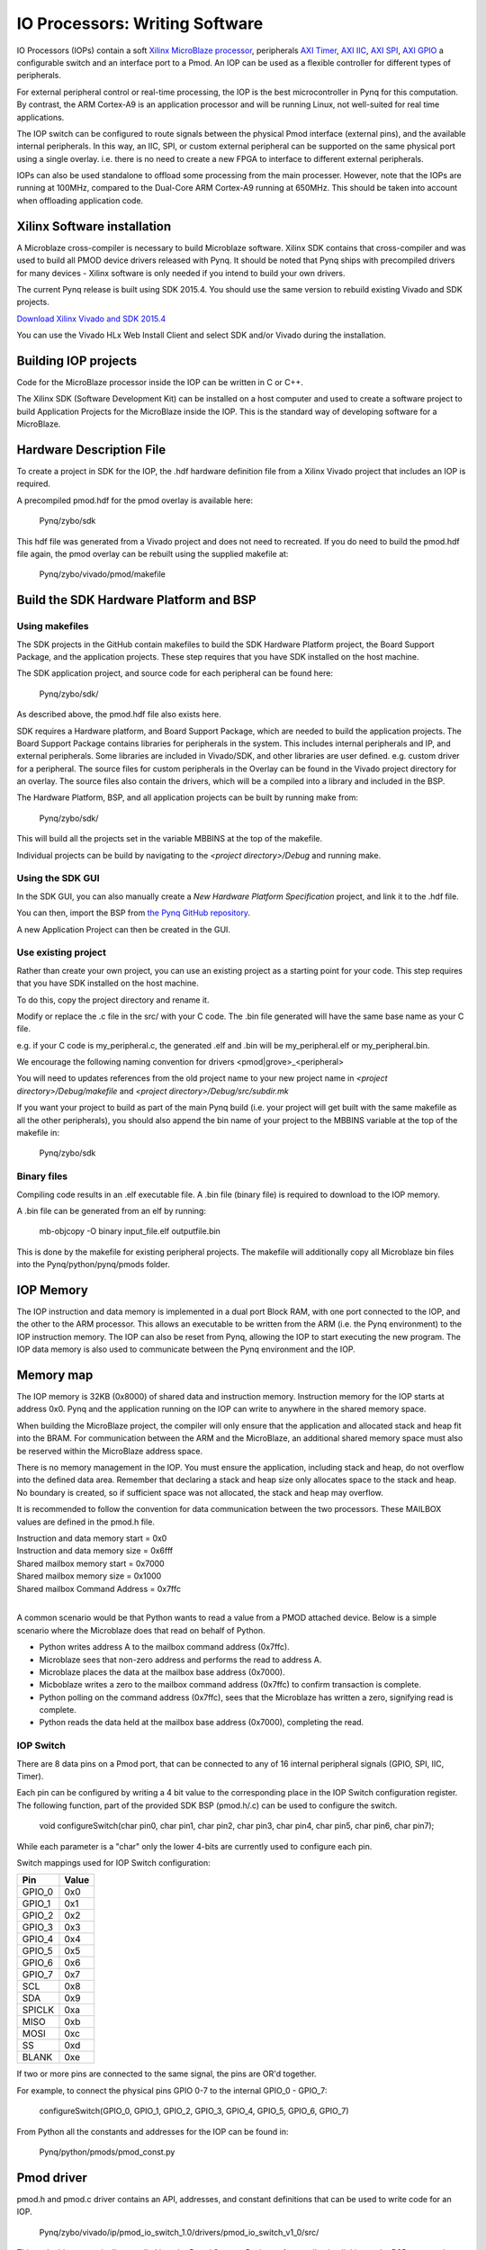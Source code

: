 IO Processors: Writing Software
===============================

IO Processors (IOPs) contain a soft `Xilinx MicroBlaze processor <https://en.wikipedia.org/wiki/MicroBlaze>`_, peripherals `AXI Timer <http://www.xilinx.com/support/documentation/ip_documentation/axi_timer/v2_0/pg079-axi-timer.pdf>`_, `AXI IIC <http://www.xilinx.com/support/documentation/ip_documentation/axi_iic/v2_0/pg090-axi-iic.pdf>`_, `AXI SPI <http://www.xilinx.com/support/documentation/ip_documentation/axi_quad_spi/v3_2/pg153-axi-quad-spi.pdf>`_, `AXI GPIO <http://www.xilinx.com/support/documentation/ip_documentation/axi_gpio/v2_0/pg144-axi-gpio.pdf>`_ a configurable switch and an interface port to a Pmod. An IOP can be used as a flexible controller for different types of peripherals.

.. image:: ./images/iop.jpg
   :scale: 75%
   :align: center
   
For external peripheral control or real-time processing, the IOP is the best microcontroller in Pynq for this computation.  By contrast, the ARM Cortex-A9 is an application processor and will be running Linux, not well-suited for real time applications. 

The IOP switch can be configured to route signals between the physical Pmod interface (external pins), and the available internal peripherals. In this way, an IIC, SPI, or custom external peripheral can be supported on the same physical port using a single overlay. i.e. there is no need to create a new FPGA to interface to different external peripherals. 

IOPs can also be used standalone to offload some processing from the main processer. However, note that the IOPs are running at 100MHz, compared to the Dual-Core ARM Cortex-A9 running at 650MHz. This should be taken into account when offloading application code.

Xilinx Software installation
----------------------------

A Microblaze cross-compiler is necessary to build Microblaze software.  Xilinx SDK contains that cross-compiler and was used to build all PMOD device drivers released with Pynq.  It should be noted that Pynq ships with precompiled drivers for many devices - Xilinx software is only needed if you intend to build your own drivers.

The current Pynq release is built using SDK 2015.4. You should use the same version to rebuild existing Vivado and SDK projects.  

`Download Xilinx Vivado and SDK 2015.4 <http://www.xilinx.com/support/download/index.html/content/xilinx/en/downloadNav/vivado-design-tools/2015-4.html>`_

You can use the Vivado HLx Web Install Client and select SDK and/or Vivado during the installation.

Building IOP projects
--------------------------

Code for the MicroBlaze processor inside the IOP can be written in C or C++. 

The Xilinx SDK (Software Development Kit) can be installed on a host computer and used to create a software project to build Application Projects for the MicroBlaze inside the IOP. This is the standard way of developing software for a MicroBlaze.

Hardware Description File
-------------------------

To create a project in SDK for the IOP, the .hdf hardware definition file from a Xilinx Vivado project that includes an IOP is required. 

A precompiled pmod.hdf for the pmod overlay is available here:

   Pynq/zybo/sdk

This hdf file was generated from a Vivado project and does not need to recreated.  If you do need to build the pmod.hdf file again, the pmod overlay can be rebuilt using the supplied makefile at:

   Pynq/zybo/vivado/pmod/makefile  


Build the SDK Hardware Platform and BSP 
---------------------------------------

Using makefiles
^^^^^^^^^^^^^^^^

The SDK projects in the GitHub contain makefiles to build the SDK Hardware Platform project, the Board Support Package, and the application projects. These step requires that you have SDK installed on the host machine.

The SDK application project, and source code for each peripheral can be found here:

    Pynq/zybo/sdk/
    
As described above, the pmod.hdf file also exists here. 

SDK requires a Hardware platform, and Board Support Package, which are needed to build the application projects. The Board Support Package contains libraries for peripherals in the system. This includes internal peripherals and IP, and external peripherals. Some libraries are included in Vivado/SDK, and other libraries are user defined. e.g. custom driver for a peripheral. The source files for custom peripherals in the Overlay can be found in the Vivado project directory for an overlay. The source files also contain the drivers, which will be a compiled into a library and included in the BSP. 

The Hardware Platform, BSP, and all application projects can be built by running make from:

    Pynq/zybo/sdk/

This will build all the projects set in the variable MBBINS at the top of the makefile.

.. image:: ./images/make_sdk.jpg
   :scale: 75%
   :align: center
   
.. image:: ./images/make_sdk_results.jpg
   :scale: 75%
   :align: center
   
Individual projects can be build by navigating to the *<project directory>/Debug* and running make.

Using the SDK GUI
^^^^^^^^^^^^^^^^^

In the SDK GUI, you can also manually create a *New Hardware Platform Specification* project, and link it to the .hdf file. 

.. image:: ./images/new_hardware_platform_specification.jpg
   :scale: 75%
   :align: center

You can then, import the BSP from `the Pynq GitHub repository <https://github.com/Xilinx/Pynq/tree/master/zybo/sdk>`_. 

.. image:: ./images/sdk_import_existing_bsp.jpg
   :scale: 75%
   :align: center

.. image:: ./images/sdk_bsp_imported.jpg
   :scale: 75%
   :align: center
   
A new Application Project can then be created in the GUI.   


Use existing project
^^^^^^^^^^^^^^^^^^^^^^

Rather than create your own project, you can use an existing project as a starting point for your code. This step requires that you have SDK installed on the host machine.

To do this, copy the project directory and rename it. 

Modify or replace the .c file in the src/ with your C code. The .bin file generated will have the same base name as your C file. 

e.g. if your C code is my_peripheral.c, the generated .elf and .bin will be my_peripheral.elf or my_peripheral.bin.

We encourage the following naming convention for drivers <pmod|grove>_<peripheral>

You will need to updates references from the old project name to your new project name in *<project directory>/Debug/makefile* and *<project directory>/Debug/src/subdir.mk*

If you want your project to build as part of the main Pynq build (i.e. your project will get built with the same makefile as all the other peripherals), you should also append the bin name of your project to the MBBINS variable at the top of the makefile in:

    Pynq/zybo/sdk

Binary files
^^^^^^^^^^^^^

Compiling code results in an .elf executable file. A .bin file (binary file) is required to download to the IOP memory. 

A .bin file can be generated from an elf by running:

    mb-objcopy -O binary input_file.elf outputfile.bin

This is done by the makefile for existing peripheral projects. The makefile will additionally copy all Microblaze bin files into the Pynq/python/pynq/pmods folder.


IOP Memory
----------

The IOP instruction and data memory is implemented in a dual port Block RAM, with one port connected to the IOP, and the other to the ARM processor. This allows an executable to be written from the ARM (i.e. the Pynq environment) to the IOP instruction memory. The IOP can also be reset from Pynq, allowing the IOP to start executing the new program. The IOP data memory is also used to communicate between the Pynq environment and the IOP.


Memory map
----------

The IOP memory is 32KB (0x8000) of shared data and instruction memory. Instruction memory for the IOP starts at address 0x0.
Pynq and the application running on the IOP can write to anywhere in the shared memory space.  

When building the MicroBlaze project, the compiler will only ensure that the application and allocated stack and heap fit into the BRAM. For communication between the ARM and the MicroBlaze, an additional shared memory space must also be reserved within the MicroBlaze address space. 

There is no memory management in the IOP. You must ensure the application, including stack and heap, do not overflow into the defined data area. Remember that declaring a stack and heap size only allocates space to the stack and heap. No boundary is created, so if sufficient space was not allocated, the stack and heap may overflow.

It is recommended to follow the convention for data communication between the two processors. These MAILBOX values are defined in the pmod.h file.  


| Instruction and data memory start = 0x0
| Instruction and data memory size  = 0x6fff


| Shared mailbox memory start       = 0x7000
| Shared mailbox memory size        = 0x1000
| Shared mailbox Command Address    = 0x7ffc
|

A common scenario would be that Python wants to read a value from a PMOD attached device.  Below is a simple scenario where the Microblaze does that read on behalf of Python.  

* Python writes address A to the mailbox command address (0x7ffc).
* Microblaze sees that non-zero address and performs the read to address A.
* Microblaze places the data at the mailbox base address (0x7000).
* Micboblaze writes a zero to the mailbox command address (0x7ffc) to confirm transaction is complete.
* Python polling on the command address (0x7ffc), sees that the Microblaze has written a zero, signifying read is complete.
* Python reads the data held at the mailbox base address (0x7000), completing the read.


IOP Switch
^^^^^^^^^^^^^^^^^^^^^^^^^^^

There are 8 data pins on a Pmod port, that can be connected to any of 16 internal peripheral signals (GPIO, SPI, IIC, Timer). 

Each pin can be configured by writing a 4 bit value to the corresponding place in the IOP Switch configuration register. 
The following function, part of the provided SDK BSP (pmod.h/.c) can be used to configure the switch. 


   void configureSwitch(char pin0, char pin1, char pin2, char pin3, char pin4, char pin5, char pin6, char pin7);

While each parameter is a "char" only the lower 4-bits are currently used to configure each pin.

Switch mappings used for IOP Switch configuration:

========  ======= 
 Pin      Value  
========  =======
 GPIO_0   0x0  
 GPIO_1   0x1  
 GPIO_2   0x2  
 GPIO_3   0x3  
 GPIO_4   0x4  
 GPIO_5   0x5  
 GPIO_6   0x6  
 GPIO_7   0x7  
 SCL      0x8  
 SDA      0x9  
 SPICLK   0xa  
 MISO     0xb  
 MOSI     0xc  
 SS       0xd  
 BLANK    0xe  
========  =======

If two or more pins are connected to the same signal, the pins are OR'd together. 

For example, to connect the physical pins GPIO 0-7 to the internal GPIO_0 - GPIO_7:


   configureSwitch(GPIO_0, GPIO_1, GPIO_2, GPIO_3, GPIO_4, GPIO_5, GPIO_6, GPIO_7)

From Python all the constants and addresses for the IOP can be found in:

    Pynq/python/pmods/pmod_const.py

Pmod driver
-----------
pmod.h and pmod.c driver contains an API, addresses, and constant definitions that can be used to write code for an IOP.

   Pynq/zybo/vivado/ip/pmod_io_switch_1.0/drivers/pmod_io_switch_v1_0/src/

This code this automatically compiled into the Board Support Package. Any application linking to the BSP can use the Pmod library by including the header file:

#include "pmod.h"

Any application that uses the Pmod driver should also call pmod_init() at the beginning of the application. 

Running code on different IOPs
------------------------------------------

The shared memory is the only connection between the ARM and the IOPs. That shared memory of a Microblaze is mapped to the ARM address space.  Some example mappings are shown below to highlight the address translation between Microblaze and ARM's memory spaces.  Note that each Microblaze has the same address space, allowing any binary compiled for one Microblaze to run on any IOP in the overlay.


=================   =========================   ============================
IOP Base Address    Microblaze Address Space    ARM Equivalent Address Space
=================   =========================   ============================
0x4000_0000         0x0000_0000 - 0x0000_7fff   0x4000_0000 - 0x4000_7fff
0x4200_0000         0x0000_0000 - 0x0000_7fff   0x4200_0000 - 0x4200_7fff
0x4400_0000         0x0000_0000 - 0x0000_7fff   0x4400_0000 - 0x4400_7fff
0x4600_0000         0x0000_0000 - 0x0000_7fff   0x4600_0000 - 0x4600_7fff
=================   =========================   ============================


However, for each IOP, the MicroBlaze sees only its own address space. i.e. BRAM, Timer, IOP Switch, IIC, and SPI have the same addresses in each IOP's address space. 

This means, C code written for one IOP can run on any of the other IOPs simply by writing the application (.bin file) to the appropriate IOP's BRAM from the ARM. 


Example
--------

Taking PMOD ALS as an example, first open the pmod_als.c file:

    Pynq/zybo/sdk/pmodals/src/pmod_als.c

Note that the pmod.h header file is included.

Some COMMANDS are defined by the user. These values can be chosen to be any value, but must correspond with the Python part of the driver. 

By convention, 0x0 is reserved for no command/idle/acknowledge, and operations for the IOP can start at command 0x1.

The ALS peripheral has as SPI interface. Note the user defined function get_sample() which calls an SPI function spi_transfer().  

The SPI API is included in pmod.h.

In main() notice configureSwitch() is called to initialize the switch with a static configuration. This means that if you want to use this code with a different pin configuration, the c code must be changed and recompiled. 

Next, the while(1) loop is entered. In this loop the IOP continually checks the MAILBOX_CMD_ADDR for a non-zero command. Once a command is received from Python, the command is decoded, and executed. 

Taking the first case, reading a value:

    case READ_SINGLE_VALUE:

        MAILBOX_DATA(0) = get_sample();

        MAILBOX_CMD_ADDR = 0x0;

get_sample() is called and a value returned to the first position (0) of the MAILBOX_DATA.

MAILBOX_CMD_ADDR is reset to 0x0 to acknowledge to the Pynq environment that the operation is complete and data is available in the mailbox. 

Examine Python Code
^^^^^^^^^^^^^^^^^^^^

Next examine the Python code.
 
   Pynq/tree/master/python/pynq/pmods/pmod_als.py
   
First the _iop, pmod_const and MMIO are imported. These are all constituents of an IOP.

from . import _iop
from . import pmod_const
from pynq import MMIO

The IOP module is imported, along with the Pmod constant definitions (pin mappings) and the MMIO (interface to shared memory).

The .bin for the IOP is declared. This is the application executable, and will be loaded into the IOP instruction memory. 

    ALS_PROGRAM = "als.bin"

The ALS class is defined:

class ALS(object):

The initialization function for the module requires a pmod id/IOP number. For Grove peripherals and the StickIt connector, the StickIt port number could also be used for initialization.

    def __init__(self, pmod_id):

This will be used to load the application code into the appropriate IOP. The __init__ is called when a module is instantiated. e.g. from Python:

    als = ALS(1)

_iop.request_iop() instantiates an instance of the _iop on the specified pmod_id and loads the .bin file (ALS_PROGRAM) into the instruction memory of the appropriate IOP

    self.iop = _iop.request_iop(pmod_id, ALS_PROGRAM)

MMIO is used to read and write from the shared memory

    self.mmio = self.iop.mmio

log_interval_ms is a variable specific to this application.

    self.log_interval_ms = 1000

iop.start() resets the IOP. After this, the IOP will start running the new application.    

    self.iop.start()

Reading a Value
^^^^^^^^^^^^^^^^

The read() function 

    def read(self)

mmio.write() writes a value representing a command to the COMMAND area in the shared memory, in this case "3". This value is user defined in the Python code, and must match the value the C program running on the IOP expects for the same function.

    self.mmio.write(pmod_const.MAILBOX_OFFSET+\\
                        pmod_const.MAILBOX_PY2IOP_CMD_OFFSET, 3)     

When the IOP is finished, it will write 0x0 to the command area. The code now uses mmio.read() to check if the command is still 3, and if it is, it loops.  

|    while (self.mmio.read(pmod_const.MAILBOX_OFFSET+\\
|                                pmod_const.MAILBOX_PY2IOP_CMD_OFFSET) == 3)
|        pass
            
Once the command is no longer 3, i.e. the acknowledge has been received, the result is read from the DATA area of the shared memory MAILBOX_OFFSET. Using mmio.read()

    return self.mmio.read(pmod_const.MAILBOX_OFFSET)

Notice the pmod_const values are used in these function calls. 
